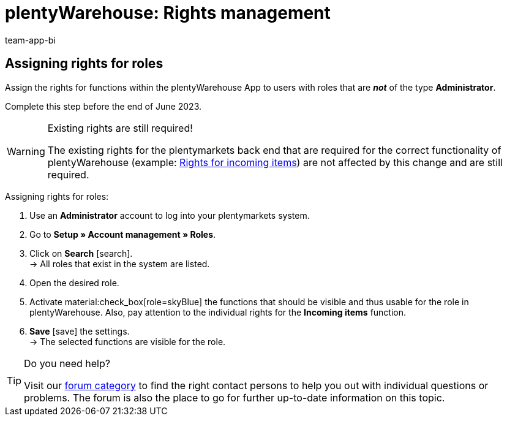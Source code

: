 = plentyWarehouse: Rights management
:keywords:
:description:
:author: team-app-bi

////
Platzhalter für englische Seite

Auf diese Seite wird aus dem Ankündigungs-Popup in der plentyWarehouse App verlinkt. Sie soll Informationen enthalten, wie die Rechte in plentyWarehouse ab Ende Juni funktionieren und was die ToDos für User sind. Diese Seite bleibt im Handbuch unsichtbar und ist nur für diesen Zweck gedacht, da App-User von ihren Geräten meist nicht für weitere Informationen das Forum aufrufen können.
////

== Assigning rights for roles

Assign the rights for functions within the plentyWarehouse App to users with roles that are *_not_* of the type *Administrator*.

Complete this step before the end of June 2023.

[WARNING]
.Existing rights are still required!
====
The existing rights for the plentymarkets back end that are required for the correct functionality of plentyWarehouse (example: xref:stock-management:booking-incoming-items.adoc#150[Rights for incoming items]) are not affected by this change and are still required.
====

[.instruction]
Assigning rights for roles:

. Use an *Administrator* account to log into your plentymarkets system.
. Go to *Setup » Account management » Roles*.
. Click on *Search* icon:search[role="darkGrey"]. +
→ All roles that exist in the system are listed.
. Open the desired role.
. Activate material:check_box[role=skyBlue] the functions that should be visible and thus usable for the role in plentyWarehouse. Also, pay attention to the individual rights for the *Incoming items* function.
. *Save* icon:save[role="darkGrey"] the settings. +
→ The selected functions are visible for the role.

[TIP]
.Do you need help?
====
Visit our link:https://forum.plentymarkets.com/c/app-pos/plentywarehouse/579[forum category^] to find the right contact persons to help you out with individual questions or problems. The forum is also the place to go for further up-to-date information on this topic.
====

